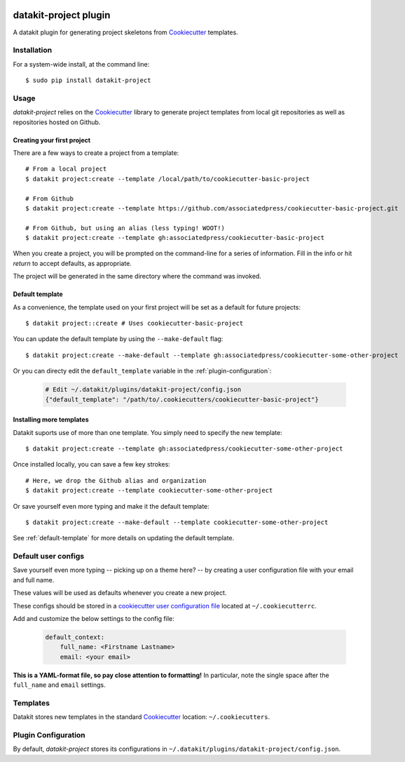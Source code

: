 .. image:: https://img.shields.io/pypi/v/datakit-project.svg
        :target: https://pypi.python.org/pypi/datakit-project


.. image:: https://img.shields.io/travis/associatedpress/datakit-project.svg
    :target: https://travis-ci.org/associatedpress/datakit-project
    :alt: Linux build status on Travis CI

.. image:: https://readthedocs.org/projects/datakit-project/badge/
    :target: http://datakit-project.readthedocs.io/en/latest/
    :alt: Documentation Status

===============================
datakit-project plugin
===============================

A datakit plugin for generating project skeletons from Cookiecutter_ templates.

Installation
============

For a system-wide install, at the command line::

    $ sudo pip install datakit-project

Usage
=====

`datakit-project` relies on the Cookiecutter_ library to generate project
templates from local git repositories as well as repositories hosted on Github.

Creating your first project
~~~~~~~~~~~~~~~~~~~~~~~~~~~
There are a few ways to create a project from a template::

    # From a local project
    $ datakit project:create --template /local/path/to/cookiecutter-basic-project

    # From Github
    $ datakit project:create --template https://github.com/associatedpress/cookiecutter-basic-project.git

    # From Github, but using an alias (less typing! WOOT!)
    $ datakit project:create --template gh:associatedpress/cookiecutter-basic-project

When you create a project, you will be prompted on the command-line for a series
of information. Fill in the info or hit *return* to accept defaults, as appropriate.

The project will be generated in the same directory where the command was invoked.


.. _default-template:

Default template
~~~~~~~~~~~~~~~~

As a convenience, the template used on your first project will be set as a 
default for future projects::

    $ datakit project::create # Uses cookiecutter-basic-project

You can update the default template by using the ``--make-default`` flag::

    $ datakit project:create --make-default --template gh:associatedpress/cookiecutter-some-other-project

Or you can directy edit the ``default_template`` variable in the :ref:`plugin-configuration`:

  .. code::

    # Edit ~/.datakit/plugins/datakit-project/config.json
    {"default_template": "/path/to/.cookiecutters/cookiecutter-basic-project"}


Installing more templates
~~~~~~~~~~~~~~~~~~~~~~~~~

Datakit suports use of more than one template. You simply need to specify the new template::

    $ datakit project:create --template gh:associatedpress/cookiecutter-some-other-project

Once installed locally, you can save a few key strokes::

    # Here, we drop the Github alias and organization
    $ datakit project:create --template cookiecutter-some-other-project

Or save yourself even more typing and make it the default template::

    $ datakit project:create --make-default --template cookiecutter-some-other-project

See :ref:`default-template` for more details on updating the default template.


Default user configs
====================

Save yourself even more typing -- picking up on a theme here? -- by creating a
user configuration file with your email and full name.

These values will be used as defaults whenever you create a new project.

These configs should be stored in a `cookiecutter user configuration file`_ located
at ``~/.cookiecutterrc``.

Add and customize the below settings to the config file:

  .. code::

    default_context:
        full_name: <Firstname Lastname>
        email: <your email>

**This is a YAML-format file, so pay close attention to formatting!**
In particular, note the single space after the ``full_name`` and ``email``
settings.


Templates
=========

Datakit stores new templates in the standard Cookiecutter_ location: ``~/.cookiecutters``.


.. _plugin-configuration:

Plugin Configuration
====================

By default, `datakit-project` stores its configurations in ``~/.datakit/plugins/datakit-project/config.json``.

.. _Cookiecutter: https://cookiecutter.readthedocs.io/en/latest/
.. _cookiecutter user configuration file: https://cookiecutter.readthedocs.io/en/latest/advanced/user_config.html
